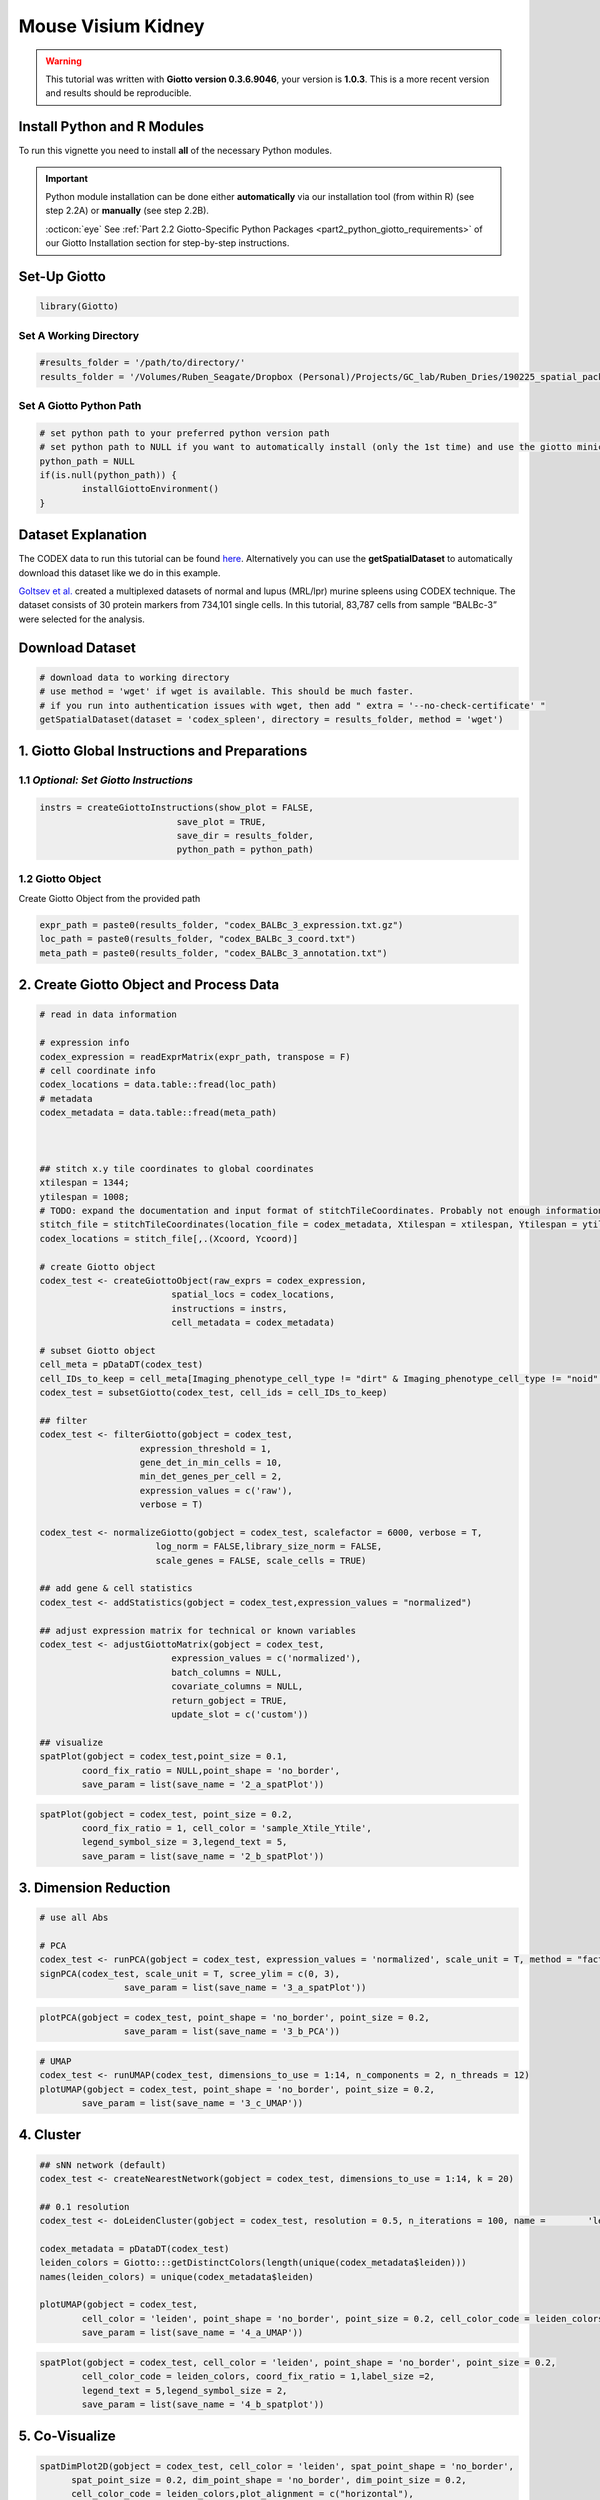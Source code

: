 ####################
Mouse Visium Kidney
####################

.. warning::

	This tutorial was written with **Giotto version 0.3.6.9046**, your version is **1.0.3**. This is a more recent version and results should be reproducible. 

***************************************
Install Python and R Modules
***************************************

To run this vignette you need to install **all** of the necessary Python modules. 

.. important::
	
	Python module installation can be done either **automatically** via our installation tool (from within R) (see step 2.2A) or **manually** (see step 2.2B). 

	:octicon:`eye` See :ref:`Part 2.2 Giotto-Specific Python Packages <part2_python_giotto_requirements>` of our Giotto Installation section for step-by-step instructions. 

***************************
Set-Up Giotto 
***************************

.. code-block:: 

	library(Giotto)

Set A Working Directory 
========================
.. code-block::

	#results_folder = '/path/to/directory/'
	results_folder = '/Volumes/Ruben_Seagate/Dropbox (Personal)/Projects/GC_lab/Ruben_Dries/190225_spatial_package/Results/Visium/Brain/201226_results//'

Set A Giotto Python Path
==========================

.. code-block::

	# set python path to your preferred python version path
	# set python path to NULL if you want to automatically install (only the 1st time) and use the giotto miniconda environment
	python_path = NULL 
	if(is.null(python_path)) {
  		installGiottoEnvironment()
	}

	
*********************
Dataset Explanation 
*********************

The CODEX data to run this tutorial can be found `here <https://github.com/RubD/spatial-datasets/tree/master/data/2018_codex_spleen>`__. Alternatively you can use the **getSpatialDataset** to automatically download this dataset like we do in this example.

`Goltsev et al. <https://www.cell.com/cell/pdf/S0092-8674(18)30904-8.pdf>`__ created a multiplexed datasets of normal and lupus (MRL/lpr) murine spleens using CODEX technique. The dataset consists of 30 protein markers from 734,101 single cells. In this tutorial, 83,787 cells from sample “BALBc-3” were selected for the analysis.

****************************
Download Dataset
****************************

.. code-block::
	
	# download data to working directory
	# use method = 'wget' if wget is available. This should be much faster.
	# if you run into authentication issues with wget, then add " extra = '--no-check-certificate' "
	getSpatialDataset(dataset = 'codex_spleen', directory = results_folder, method = 'wget')

****************************************************
1. Giotto Global Instructions and Preparations 
****************************************************

1.1 *Optional: Set Giotto Instructions*
==========================================

.. code-block::

	instrs = createGiottoInstructions(show_plot = FALSE,
                                  save_plot = TRUE,
                                  save_dir = results_folder,
                                  python_path = python_path)

1.2 Giotto Object 
====================
Create Giotto Object from the provided path 

.. code-block::

	expr_path = paste0(results_folder, "codex_BALBc_3_expression.txt.gz")
	loc_path = paste0(results_folder, "codex_BALBc_3_coord.txt")
	meta_path = paste0(results_folder, "codex_BALBc_3_annotation.txt")

********************************************
2. Create Giotto Object and Process Data 
********************************************

.. code-block::

	# read in data information

	# expression info
	codex_expression = readExprMatrix(expr_path, transpose = F)
	# cell coordinate info
	codex_locations = data.table::fread(loc_path)
	# metadata
	codex_metadata = data.table::fread(meta_path)



	## stitch x.y tile coordinates to global coordinates 
	xtilespan = 1344;
	ytilespan = 1008;
	# TODO: expand the documentation and input format of stitchTileCoordinates. Probably not enough information for new users.
	stitch_file = stitchTileCoordinates(location_file = codex_metadata, Xtilespan = xtilespan, Ytilespan = ytilespan);
	codex_locations = stitch_file[,.(Xcoord, Ycoord)]

	# create Giotto object
	codex_test <- createGiottoObject(raw_exprs = codex_expression, 
                                 spatial_locs = codex_locations,
                                 instructions = instrs,
                                 cell_metadata = codex_metadata)

	# subset Giotto object
	cell_meta = pDataDT(codex_test)
	cell_IDs_to_keep = cell_meta[Imaging_phenotype_cell_type != "dirt" & Imaging_phenotype_cell_type != "noid" & 					Imaging_phenotype_cell_type != "capsule",]								$cell_ID
	codex_test = subsetGiotto(codex_test, cell_ids = cell_IDs_to_keep)

	## filter
	codex_test <- filterGiotto(gobject = codex_test,
                           expression_threshold = 1,
                           gene_det_in_min_cells = 10,
                           min_det_genes_per_cell = 2,
                           expression_values = c('raw'),
                           verbose = T)

	codex_test <- normalizeGiotto(gobject = codex_test, scalefactor = 6000, verbose = T,
                              log_norm = FALSE,library_size_norm = FALSE,
                              scale_genes = FALSE, scale_cells = TRUE)

	## add gene & cell statistics
	codex_test <- addStatistics(gobject = codex_test,expression_values = "normalized")

	## adjust expression matrix for technical or known variables
	codex_test <- adjustGiottoMatrix(gobject = codex_test, 
                                 expression_values = c('normalized'),
                                 batch_columns = NULL, 
                                 covariate_columns = NULL,
                                 return_gobject = TRUE,
                                 update_slot = c('custom'))

	## visualize
	spatPlot(gobject = codex_test,point_size = 0.1, 
         	coord_fix_ratio = NULL,point_shape = 'no_border',
         	save_param = list(save_name = '2_a_spatPlot'))

.. image:: /images/other/mouse_codex_spleen/vignette_200921/2_a_spatPlot.png
		:width: 400	
		:alt: 2_a_spatPlot.png

.. code-block::

	spatPlot(gobject = codex_test, point_size = 0.2,
         	coord_fix_ratio = 1, cell_color = 'sample_Xtile_Ytile',
         	legend_symbol_size = 3,legend_text = 5,
         	save_param = list(save_name = '2_b_spatPlot'))

.. image:: /images/other/mouse_codex_spleen/vignette_200921/2_b_spatPlot.png
		:width: 400	
		:alt: 2_b_spatPlot.png

****************************
3. Dimension Reduction 
****************************

.. code-block::

	# use all Abs

	# PCA
	codex_test <- runPCA(gobject = codex_test, expression_values = 'normalized', scale_unit = T, method = "factominer")
	signPCA(codex_test, scale_unit = T, scree_ylim = c(0, 3),
        		save_param = list(save_name = '3_a_spatPlot'))

.. image:: /images/other/mouse_codex_spleen/vignette_200921/3_a_spatPlot.png
		:width: 400	
		:alt: 3_a_spatPlot.png

.. code-block::

	plotPCA(gobject = codex_test, point_shape = 'no_border', point_size = 0.2,
        		save_param = list(save_name = '3_b_PCA'))

.. image:: /images/other/mouse_codex_spleen/vignette_200921/3_b_PCA.png
		:width: 400	
		:alt: 3_b_PCA.png

.. code-block::

	# UMAP
	codex_test <- runUMAP(codex_test, dimensions_to_use = 1:14, n_components = 2, n_threads = 12)
	plotUMAP(gobject = codex_test, point_shape = 'no_border', point_size = 0.2,
         	save_param = list(save_name = '3_c_UMAP'))

.. image:: /images/other/mouse_codex_spleen/vignette_200921/3_c_UMAP.png
		:width: 400	
		:alt: 3_c_UMAP.png

**********************
4. Cluster 
**********************

.. code-block::
	
	## sNN network (default)
	codex_test <- createNearestNetwork(gobject = codex_test, dimensions_to_use = 1:14, k = 20)

	## 0.1 resolution
	codex_test <- doLeidenCluster(gobject = codex_test, resolution = 0.5, n_iterations = 100, name = 	'leiden',python_path = python_path)

	codex_metadata = pDataDT(codex_test)
	leiden_colors = Giotto:::getDistinctColors(length(unique(codex_metadata$leiden)))
	names(leiden_colors) = unique(codex_metadata$leiden)

	plotUMAP(gobject = codex_test, 
         	cell_color = 'leiden', point_shape = 'no_border', point_size = 0.2, cell_color_code = leiden_colors,
         	save_param = list(save_name = '4_a_UMAP'))

.. image:: /images/other/mouse_codex_spleen/vignette_200921/4_a_UMAP.png
		:width: 400	
		:alt: 4_a_UMAP.png

.. code-block::

	spatPlot(gobject = codex_test, cell_color = 'leiden', point_shape = 'no_border', point_size = 0.2, 
         	cell_color_code = leiden_colors, coord_fix_ratio = 1,label_size =2,
         	legend_text = 5,legend_symbol_size = 2,
         	save_param = list(save_name = '4_b_spatplot'))

.. image:: /images/other/mouse_codex_spleen/vignette_200921/4_b_spatplot.png
		:width: 400	
		:alt: 4_b_spatplot.png

**********************
5. Co-Visualize 
**********************

.. code-block::

	spatDimPlot2D(gobject = codex_test, cell_color = 'leiden', spat_point_shape = 'no_border', 
              spat_point_size = 0.2, dim_point_shape = 'no_border', dim_point_size = 0.2, 
              cell_color_code = leiden_colors,plot_alignment = c("horizontal"),
              save_param = list(save_name = '5_a_spatdimplot'))

.. image:: /images/other/mouse_codex_spleen/vignette_200921/5_a_spatdimplot.png
		:width: 400	
		:alt: 5_a_spatdimplot.png

**************************************************
6. Differential Expression 
**************************************************

.. code-block::


	# resolution 0.5
	cluster_column = 'leiden'
	markers_scran = findMarkers_one_vs_all(gobject=codex_test, method="scran",
                                       expression_values="norm", cluster_column=cluster_column, min_genes=3)
	markergenes_scran = unique(markers_scran[, head(.SD, 5), by="cluster"][["genes"]])

	plotMetaDataHeatmap(codex_test, expression_values = "norm", metadata_cols = c(cluster_column), 
                    selected_genes = markergenes_scran,
                    y_text_size = 8, show_values = 'zscores_rescaled',
                    save_param = list(save_name = '6_a_metaheatmap'))

.. image:: /images/other/mouse_codex_spleen/vignette_200921/6_a_metaheatmap.png
		:width: 400	
		:alt: 6_a_metaheatmap.png

.. code-block::

	topgenes_scran = markers_scran[, head(.SD, 1), by = 'cluster']$genes
	violinPlot(codex_test, genes = unique(topgenes_scran)[1:8], cluster_column = cluster_column,
           strip_text = 8, strip_position = 'right',
           save_param = list(save_name = '6_b_violinplot'))

.. image:: /images/other/mouse_codex_spleen/vignette_200921/6_b_violinplot.png
		:width: 400	
		:alt: 6_b_violinplot.png


.. code-block::

	# gini
	markers_gini = findMarkers_one_vs_all(gobject=codex_test, method="gini", expression_values="norm",
                                      cluster_column=cluster_column, min_genes=5)
	markergenes_gini = unique(markers_gini[, head(.SD, 5), by="cluster"][["genes"]])
	plotMetaDataHeatmap(codex_test, expression_values = "norm", 
                    metadata_cols = c(cluster_column), selected_genes = markergenes_gini,
                    show_values = 'zscores_rescaled',
                    save_param = list(save_name = '6_c_metaheatmap'))


.. image:: /images/other/mouse_codex_spleen/vignette_200921/6_c_metaheatmap.png
		:width: 400	
		:alt: 6_c_metaheatmap.png

.. code-block::

	topgenes_gini = markers_gini[, head(.SD, 1), by = 'cluster']$genes
	violinPlot(codex_test, genes = unique(topgenes_gini), cluster_column = cluster_column,
           	strip_text = 8, strip_position = 'right',
           	save_param = list(save_name = '6_d_violinplot'))


.. image:: /images/other/mouse_codex_spleen/vignette_200921/6_d_violinplot.png
		:width: 400	
		:alt: 6_d_violinplot.png

***************************
7. Cell-Type Annotation 
***************************

.. code-block::

	clusters_cell_types = c('erythroblasts-F4/80(+) mphs','B cells','CD8(+) T cells', 
                        'CD4(+) T cells', 'B cells','CD11c(+)MHCII(+) cells',
                        'CD4(+) T cells','Ter119(+)', 'marginal zone mphs', 
                        'CD31(+)ERTR7(+)', 'FDCs', 'B220(+) DN T cells',
                        'CD3(+) other markers','NK cells','granulocytes',
                        'plasma cells','ambiguous','CD44(+)CD1632(+)Ly6C(+) cells')

	names(clusters_cell_types) = c(1:18)
	codex_test = annotateGiotto(gobject = codex_test, annotation_vector = clusters_cell_types,
                            cluster_column = 'leiden', name = 'cell_types')

	plotMetaDataHeatmap(codex_test, expression_values = 'scaled',
                    metadata_cols = c('cell_types'),y_text_size = 6,
                    save_param = list(save_name = '7_a_metaheatmap'))

.. image:: /images/other/mouse_codex_spleen/vignette_200921/7_a_metaheatmap.png
		:width: 400	
		:alt: 7_a_metaheatmap.png

.. code-block::

	# create consistent color code
	mynames = unique(pDataDT(codex_test)$cell_types)
	mycolorcode = Giotto:::getDistinctColors(n = length(mynames))
	names(mycolorcode) = mynames

	plotUMAP(gobject = codex_test, cell_color = 'cell_types',point_shape = 'no_border',   point_size = 0.2,
         	cell_color_code = mycolorcode,
         	show_center_label = F,
         	label_size =2,
         	legend_text = 5,
         	legend_symbol_size = 2,
         	save_param = list(save_name = '7_b_umap'))

.. image:: /images/other/mouse_codex_spleen/vignette_200921/7_b_umap.png
		:width: 400	
		:alt: 7_b_umap.png

.. code-block::

	spatPlot(gobject = codex_test, cell_color = 'cell_types', point_shape = 'no_border', point_size = 0.2, 
         	cell_color_code = mycolorcode,
         	coord_fix_ratio = 1,
         	label_size =2,
        	 	legend_text = 5,
         	legend_symbol_size = 2,
         	save_param = list(save_name = '7_c_spatplot'))

.. image:: /images/other/mouse_codex_spleen/vignette_200921/7_c_spatplot.png
		:width: 400	
		:alt: 7_c_spatplot.png

**********************************************************************
8. Cell-Type Visualization and Gene Expression of Selected Zones
**********************************************************************

.. code-block::

	cell_metadata = pDataDT(codex_test)
	subset_cell_ids = cell_metadata[sample_Xtile_Ytile=="BALBc-3_X04_Y08"]$cell_ID

	codex_test_zone1 = subsetGiotto(codex_test, cell_ids = subset_cell_ids)

	plotUMAP(gobject = codex_test_zone1, 
         	cell_color = 'cell_types', point_shape = 'no_border',   point_size = 1,
         	cell_color_code = mycolorcode,
         	show_center_label = F,
         	label_size =2,
        	 	legend_text = 5,
         	legend_symbol_size = 2,
         	save_param = list(save_name = '8_a_umap'))

.. image:: /images/other/mouse_codex_spleen/vignette_200921/8_a_umap.png
		:width: 400	
		:alt: 8_a_umap.png

.. code-block::

	spatPlot(gobject = codex_test_zone1, 
         	cell_color = 'cell_types', point_shape = 'no_border', point_size = 1, 
         	cell_color_code = mycolorcode,
         	coord_fix_ratio = 1,
         	label_size =2,
         	legend_text = 5,
         	legend_symbol_size = 2,
         	save_param = list(save_name = '8_b_spatplot'))

.. image:: /images/other/mouse_codex_spleen/vignette_200921/8_b_spatplot.png
		:width: 400	
		:alt: 8_b_spatplot.png

.. code-block::

	spatDimGenePlot(codex_test_zone1, 
                expression_values = 'scaled',
                genes = c("CD8a","CD19"),
                spat_point_shape = 'no_border',
                dim_point_shape = 'no_border',
                cell_color_gradient = c("darkblue", "white", "red"),
                save_param = list(save_name = '8_c_spatdimplot'))

.. image:: /images/other/mouse_codex_spleen/vignette_200921/8_c_spatdimplot.png
		:width: 400	
		:alt: 8_c_spatdimplot.png

.. code-block::
	
	cell_metadata = pDataDT(codex_test)
	subset_cell_ids = cell_metadata[sample_Xtile_Ytile=="BALBc-3_X04_Y03"]$cell_ID

	codex_test_zone2 = subsetGiotto(codex_test, cell_ids = subset_cell_ids)

	plotUMAP(gobject = codex_test_zone2, cell_color = 'cell_types',point_shape = 'no_border',   point_size = 1,
         	cell_color_code = mycolorcode,
         	show_center_label = F,
         	label_size =2,
         	legend_text = 5,
         	legend_symbol_size = 2,
         	save_param = list(save_name = '8_d_umap'))

.. image:: /images/other/mouse_codex_spleen/vignette_200921/8_d_umap.png
		:width: 400	
		:alt: 8_d_umap.png

.. code-block::

	spatPlot(gobject = codex_test_zone2, cell_color = 'cell_types', point_shape = 'no_border', point_size = 1, 
         	cell_color_code = mycolorcode,
         	coord_fix_ratio = 1,
         	label_size =2,
         	legend_text = 5,
         	legend_symbol_size = 2,
        		save_param = list(save_name = '8_e_spatPlot'))

.. image:: /images/other/mouse_codex_spleen/vignette_200921/8_e_spatPlot.png
		:width: 400	
		:alt: 8_e_spatPlot.png

.. code-block::

	spatDimGenePlot(codex_test_zone2, 
                expression_values = 'scaled',
                genes = c("CD4", "CD106"),
                spat_point_shape = 'no_border',
                dim_point_shape = 'no_border',
                cell_color_gradient = c("darkblue", "white", "red"),
                save_param = list(save_name = '8_f_spatdimgeneplot'))

.. image:: /images/other/mouse_codex_spleen/vignette_200921/8_f_spatdimgeneplot.png
		:width: 400	
		:alt: 8_f_spatdimgeneplot.png